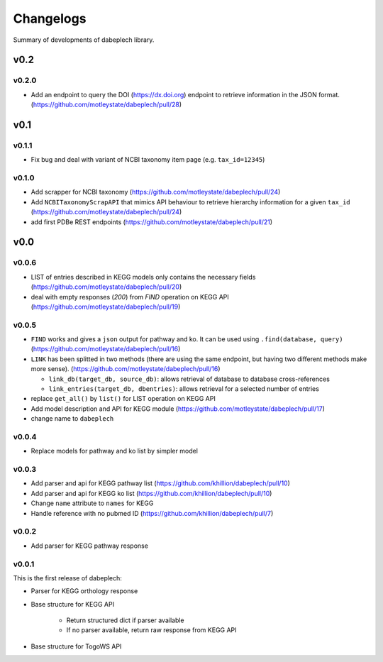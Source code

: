 .. dabeplech

.. _changelog:

**********
Changelogs
**********

Summary of developments of dabeplech library.

v0.2
====

v0.2.0
------

* Add an endpoint to query the DOI (https://dx.doi.org) endpoint to retrieve information in the JSON format. (https://github.com/motleystate/dabeplech/pull/28)

v0.1
====

v0.1.1
------

* Fix bug and deal with variant of NCBI taxonomy item page (e.g. ``tax_id=12345``)

v0.1.0
------

* Add scrapper for NCBI taxonomy (https://github.com/motleystate/dabeplech/pull/24)
* Add ``NCBITaxonomyScrapAPI`` that mimics API behaviour to retrieve hierarchy information for a given ``tax_id`` (https://github.com/motleystate/dabeplech/pull/24)
* add first PDBe REST endpoints (https://github.com/motleystate/dabeplech/pull/21)

v0.0
====

v0.0.6
------

* LIST of entries described in KEGG models only contains the necessary fields (https://github.com/motleystate/dabeplech/pull/20)
* deal with empty responses (`200`) from `FIND` operation on KEGG API (https://github.com/motleystate/dabeplech/pull/19)

v0.0.5
------

* ``FIND`` works and gives a ``json`` output for pathway and ko. It can be used using ``.find(database, query)`` (https://github.com/motleystate/dabeplech/pull/16)
* ``LINK`` has been splitted in two methods (there are using the same endpoint, but having two different methods make more sense). (https://github.com/motleystate/dabeplech/pull/16)

  - ``link_db(target_db, source_db)``: allows retrieval of database to database cross-references
  - ``link_entries(target_db, dbentries)``: allows retrieval for a selected number of entries

* replace ``get_all()`` by ``list()`` for LIST operation on KEGG API
* Add model description and API for KEGG module (https://github.com/motleystate/dabeplech/pull/17)
* change name to ``dabeplech``

v0.0.4
------

* Replace models for pathway and ko list by simpler model

v0.0.3
------

* Add parser and api for KEGG pathway list (https://github.com/khillion/dabeplech/pull/10)
* Add parser and api for KEGG ko list (https://github.com/khillion/dabeplech/pull/10)
* Change ``name`` attribute to ``names`` for KEGG
* Handle reference with no pubmed ID (https://github.com/khillion/dabeplech/pull/7)

v0.0.2
------

* Add parser for KEGG pathway response

v0.0.1
------

This is the first release of dabeplech:

* Parser for KEGG orthology response
* Base structure for KEGG API

    * Return structured dict if parser available
    * If no parser available, return raw response from KEGG API

* Base structure for TogoWS API

